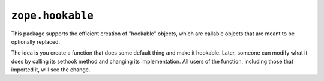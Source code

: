 ``zope.hookable``
=================

.. image:: https://img.shields.io/pypi/v/zope.hookable.svg
    :target: https://pypi.python.org/pypi/zope.hookable/
    :alt: Latest Version

.. image:: https://travis-ci.org/zopefoundation/zope.hookable.png?branch=master
        :target: https://travis-ci.org/zopefoundation/zope.hookable

.. image:: https://readthedocs.org/projects/zopehookable/badge/?version=latest
        :target: http://zopehookable.readthedocs.org/en/latest/
        :alt: Documentation Status

This package supports the efficient creation of "hookable" objects, which
are callable objects that are meant to be optionally replaced.

The idea is you create a function that does some default thing and make it
hookable. Later, someone can modify what it does by calling its sethook method
and changing its implementation.  All users of the function, including those
that imported it, will see the change.
